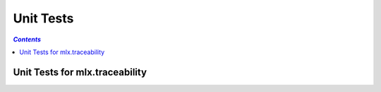 ==========
Unit Tests
==========

.. contents:: `Contents`
    :depth: 3
    :local:

-------------------------------
Unit Tests for mlx.traceability
-------------------------------

.. test item-link defined before item-relink and item definitions: item-link shall always be processed first

.. item-relink::
    :remap: RQT-ATTRIBUTES_FAKE
    :target: RQT-ATTRIBUTES
    :type: validates

.. item-link::
    :sources: RQT-ATTRIBUTES_FAKE
    :targets: UTEST_TRACEABLE_COLLECTION-GET_ITEMS_ATTRIBUTE
    :type: validated_by

.. item:: UTEST_TRACEABLE_ITEM-INIT
    :validates: RQT-DOCUMENTATION_ID

.. item:: UTEST_TRACEABLE_ITEM-SET_CAPTION
    :validates: RQT-CAPTION

.. item:: UTEST_TRACEABLE_ITEM-ADD_ATTRIBUTE_OVERWRITE
    :validates: RQT-ATTRIBUTES_FAKE

.. item:: UTEST_TRACEABLE_ITEM-ADD_ATTRIBUTE_NO_OVERWRITE
    :validates: RQT-ATTRIBUTES

.. item:: UTEST_TRACEABLE_ITEM-REMOVE_INVALID_ATTRIBUTE
    :validates: RQT-ATTRIBUTES

.. item:: UTEST_TRACEABLE_ITEM-REMOVE_ATTRIBUTE
    :validates: RQT-ATTRIBUTES

.. item:: UTEST_TRACEABLE_ITEM-GET_ATTRIBUTES
    :validates: RQT-ATTRIBUTES_FAKE

.. item:: UTEST_TRACEABLE_ITEM-SET_CONTENT
    :validates: RQT-CONTENT

.. item:: UTEST_TRACEABLE_COLLECTION-GET_ITEMS_ATTRIBUTE
    :validates: RQT-ATTRIBUTES_MATRIX

.. item:: UTEST_TRACEABLE_COLLECTION-GET_ITEMS_SORTATTRIBUTES
    :validates: RQT-ATTRIBUTE_SORT RQT-ATTRIBUTES_MATRIX

.. item:: UTEST_TRACEABLE_COLLECTION-RELATED
    :validates: RQT-RELATIONS

.. item:: UTEST_ITEM_MATRIX-STORE_ROW
    :validates: RQT-MATRIX

.. item:: UTEST_ITEM_DIRECTIVE-MAKE_INTERNAL_ITEM_REF_SHOW_CAPTION

.. test item-relink defined after item-link and item definitions: item-link shall always be processed first

.. item-link::
    :sources: nonexistent_item
    :targets: RQT-CAPTION
    :type: validates

.. item-relink::
    :remap: nonexistent_item
    :target: UTEST_ITEM_DIRECTIVE-MAKE_INTERNAL_ITEM_REF_SHOW_CAPTION
    :type: validated_by
